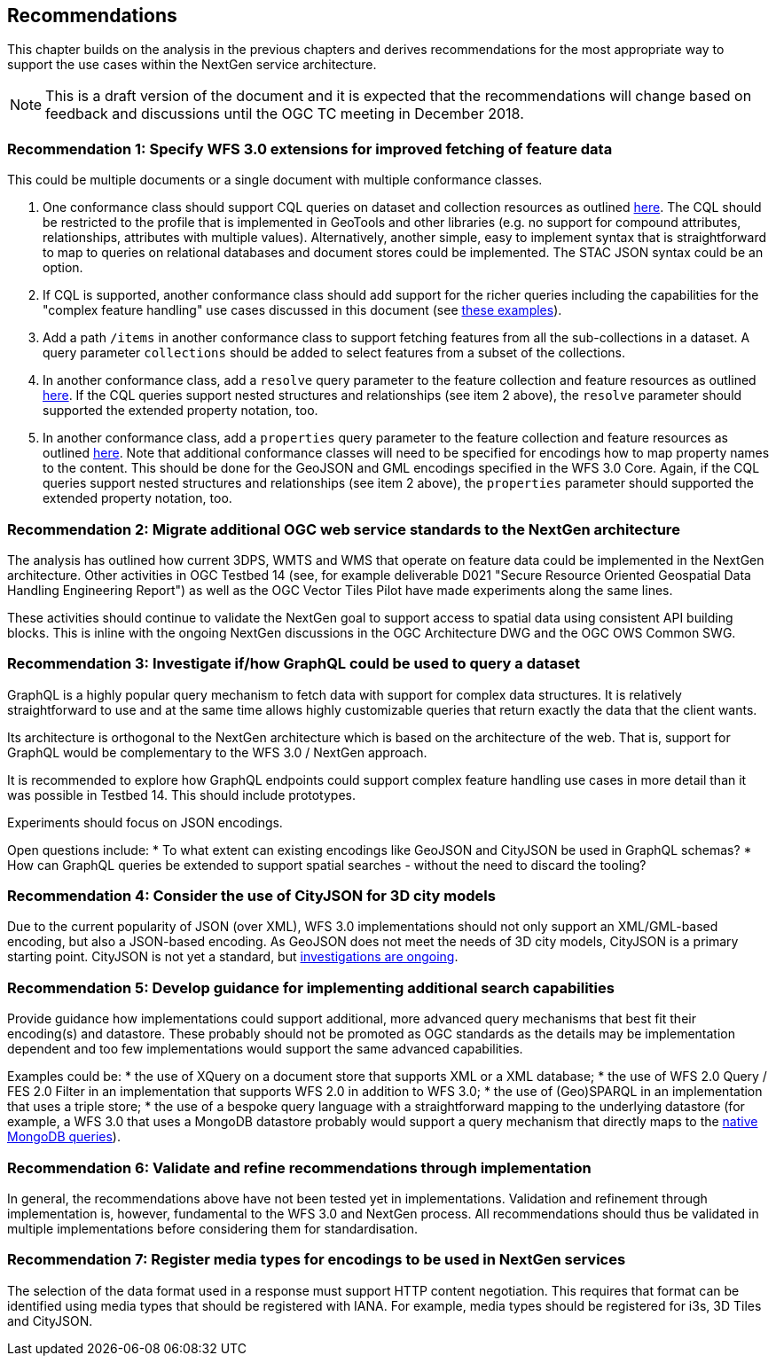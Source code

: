 [[recommendations]]
== Recommendations

This chapter builds on the analysis in the previous chapters and derives
recommendations for the most appropriate way to support the
use cases within the NextGen service architecture.

NOTE: This is a draft version of the document and it is expected that the
recommendations will change based on feedback and discussions until the OGC
TC meeting in December 2018.

[[rec-1]]
=== Recommendation 1: Specify WFS 3.0 extensions for improved fetching of feature data

This could be multiple documents or a single document with multiple conformance classes.

1. One conformance class should support CQL queries on dataset and collection
resources as outlined <<cql,here>>. The CQL should be restricted to the profile
that is implemented in GeoTools and other libraries (e.g. no support for
compound attributes, relationships, attributes with multiple values).
Alternatively, another simple, easy to implement syntax that is straightforward
to map to queries on relational databases and document stores could be
implemented. The STAC JSON syntax could be an option.

2. If CQL is supported, another conformance class should add support for the
richer queries including the capabilities for the "complex feature handling"
use cases discussed in this document (see <<cql-examples,these examples>>).

3. Add a path `/items` in another conformance class to support fetching
features from all the sub-collections in a dataset. A query parameter
`collections` should be added to select features from a subset of the
collections.

4. In another conformance class, add a `resolve` query parameter to the
feature collection and feature resources as outlined <<resolve,here>>. If
the CQL queries support nested structures and relationships (see item 2 above),
the `resolve` parameter should supported the extended property notation, too.

5. In another conformance class, add a `properties` query parameter to the
feature collection and feature resources as outlined <<properties,here>>. Note
that additional conformance classes will need to be specified for encodings
how to map property names to the content. This should be done for the GeoJSON
and GML encodings specified in the WFS 3.0 Core. Again, if the CQL queries
support nested structures and relationships (see item 2 above), the `properties`
parameter should supported the extended property notation, too.

[[rec-2]]
=== Recommendation 2: Migrate additional OGC web service standards to the NextGen architecture

The analysis has outlined how current 3DPS, WMTS and WMS that operate on feature data
could be implemented in the NextGen architecture. Other activities in OGC Testbed 14
(see, for example deliverable D021 "Secure Resource Oriented Geospatial Data
Handling Engineering Report") as well as the OGC Vector Tiles Pilot have made
experiments along the same lines.

These activities should continue to validate the NextGen goal to support
access to spatial data using consistent API building blocks.
This is inline with the ongoing NextGen discussions in the OGC Architecture DWG and the
OGC OWS Common SWG.

[[rec-3]]
=== Recommendation 3: Investigate if/how GraphQL could be used to query a dataset

GraphQL is a highly popular query mechanism to fetch data with support for complex
data structures. It is relatively straightforward to use and at the same time allows
highly customizable queries that return exactly the data that the client wants.

Its architecture is orthogonal to the NextGen architecture which is based on
the architecture of the web. That is, support for GraphQL would be complementary
to the WFS 3.0 / NextGen approach.

It is recommended to explore how GraphQL endpoints could support complex feature
handling use cases in more detail than it was possible in Testbed 14. This should
include prototypes.

Experiments should focus on JSON encodings.

Open questions include:
* To what extent can existing encodings like GeoJSON and CityJSON be used in
GraphQL schemas?
* How can GraphQL queries be extended to support spatial searches - without
the need to discard the tooling?

[[rec-4]]
=== Recommendation 4: Consider the use of CityJSON for 3D city models

Due to the current popularity of JSON (over XML), WFS 3.0 implementations
should not only support an XML/GML-based encoding, but also a JSON-based encoding.
As GeoJSON does not meet the needs of 3D city models, CityJSON is a primary
starting point. CityJSON is not yet a standard, but
link:https://github.com/w3c/strategy/issues/114[investigations are ongoing].

[[rec-5]]
=== Recommendation 5: Develop guidance for implementing additional search capabilities

Provide guidance how implementations could support additional, more advanced
query mechanisms that best fit their encoding(s) and datastore. These probably
should not be promoted as OGC standards as the details may be implementation
dependent and too few implementations would support the same advanced
capabilities.

Examples could be:
* the use of XQuery on a document store that supports XML or a XML database;
* the use of WFS 2.0 Query / FES 2.0 Filter in an implementation that supports
WFS 2.0 in addition to WFS 3.0;
* the use of (Geo)SPARQL in an implementation that uses a triple store;
* the use of a bespoke query language with a straightforward mapping to the
underlying datastore (for example, a WFS 3.0 that uses a MongoDB datastore
probably would support a query mechanism that directly maps to the
link:https://docs.mongodb.com/manual/tutorial/query-documents/[native MongoDB queries]).

[[rec-6]]
=== Recommendation 6: Validate and refine recommendations through implementation

In general, the recommendations above have not been tested yet in implementations.
Validation and refinement through implementation is, however, fundamental
to the WFS 3.0 and NextGen process. All recommendations should thus be
validated in multiple implementations before considering them for
standardisation.

[[rec-7]]
=== Recommendation 7: Register media types for encodings to be used in NextGen services

The selection of the data format used in a response must support HTTP content
negotiation. This requires that format can be identified using media types
that should be registered with IANA. For example, media types should be registered
for i3s, 3D Tiles and CityJSON.
